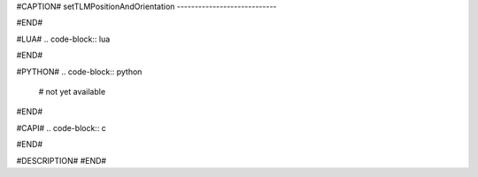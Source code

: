 #CAPTION#
setTLMPositionAndOrientation
----------------------------

#END#

#LUA#
.. code-block:: lua


#END#

#PYTHON#
.. code-block:: python

  # not yet available

#END#

#CAPI#
.. code-block:: c


#END#

#DESCRIPTION#
#END#
